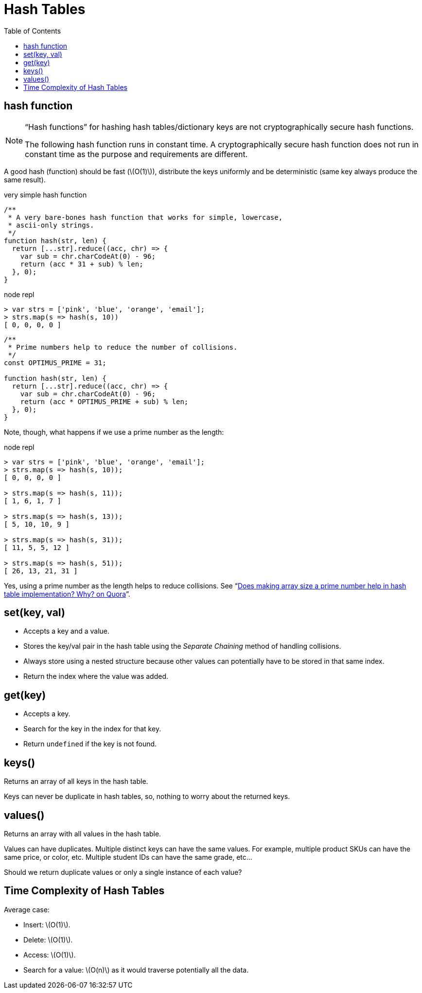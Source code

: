 = Hash Tables
:page-tags: algds, hash-table
:stem: latexmath
:icons: font
:toc: left

== hash function

[NOTE]
====
“Hash functions” for hashing hash tables/dictionary keys are not cryptographically secure hash functions.

The following hash function runs in constant time.
A cryptographically secure hash function does not run in constant time as the purpose and requirements are different.
====

A good hash (function) should be fast (stem:[O(1)]), distribute the keys uniformly and be deterministic (same key always produce the same result).

.very simple hash function
[source,javascript]
----
/**
 * A very bare-bones hash function that works for simple, lowercase,
 * ascii-only strings.
 */
function hash(str, len) {
  return [...str].reduce((acc, chr) => {
    var sub = chr.charCodeAt(0) - 96;
    return (acc * 31 + sub) % len;
  }, 0);
}
----

.node repl
----
> var strs = ['pink', 'blue', 'orange', 'email'];
> strs.map(s => hash(s, 10))
[ 0, 0, 0, 0 ]
----

[source,javascript]
----
/**
 * Prime numbers help to reduce the number of collisions.
 */
const OPTIMUS_PRIME = 31;

function hash(str, len) {
  return [...str].reduce((acc, chr) => {
    var sub = chr.charCodeAt(0) - 96;
    return (acc * OPTIMUS_PRIME + sub) % len;
  }, 0);
}
----

Note, though, what happens if we use a prime number as the length:

.node repl
----
> var strs = ['pink', 'blue', 'orange', 'email'];
> strs.map(s => hash(s, 10));
[ 0, 0, 0, 0 ]

> strs.map(s => hash(s, 11));
[ 1, 6, 1, 7 ]

> strs.map(s => hash(s, 13));
[ 5, 10, 10, 9 ]

> strs.map(s => hash(s, 31));
[ 11, 5, 5, 12 ]

> strs.map(s => hash(s, 51));
[ 26, 13, 21, 31 ]
----

Yes, using a prime number as the length helps to reduce collisions.
See “link:https://www.quora.com/Does-making-array-size-a-prime-number-help-in-hash-table-implementation-Why[Does making array size a prime number help in hash table implementation? Why? on Quora^]”.

== set(key, val)

* Accepts a key and a value.
* Stores the key/val pair in the hash table using the _Separate Chaining_ method of handling collisions.
* Always store using a nested structure because other values can potentially have to be stored in that same index.
* Return the index where the value was added.

== get(key)

* Accepts a key.
* Search for the key in the index for that key.
* Return `undefined` if the key is not found.

== keys()

Returns an array of all keys in the hash table.

Keys can never be duplicate in hash tables, so, nothing to worry about the returned keys.

== values()

Returns an array with all values in the hash table.

Values can have duplicates.
Multiple distinct keys can have the same values.
For example, multiple product SKUs can have the same price, or color, etc.
Multiple student IDs can have the same grade, etc...

Should we return duplicate values or only a single instance of each value?

== Time Complexity of Hash Tables

Average case:

* Insert: stem:[O(1)].
* Delete: stem:[O(1)].
* Access: stem:[O(1)].
* Search for a value: stem:[O(n)] as it would traverse potentially all the data.

